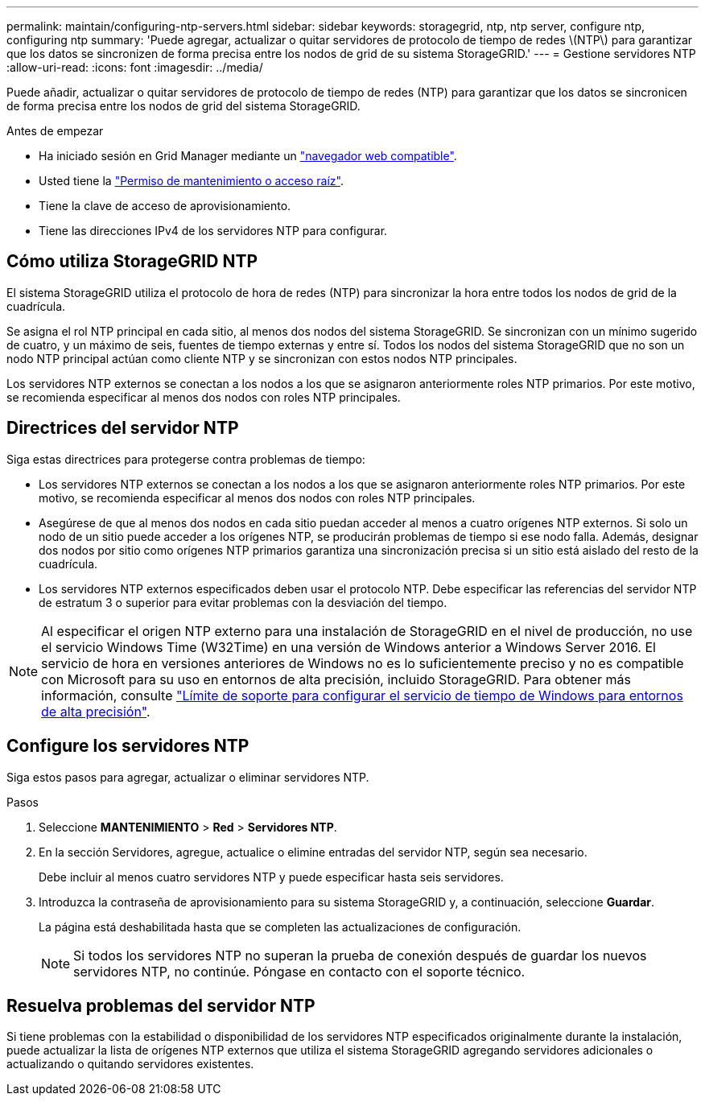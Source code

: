 ---
permalink: maintain/configuring-ntp-servers.html 
sidebar: sidebar 
keywords: storagegrid, ntp, ntp server, configure ntp, configuring ntp 
summary: 'Puede agregar, actualizar o quitar servidores de protocolo de tiempo de redes \(NTP\) para garantizar que los datos se sincronizen de forma precisa entre los nodos de grid de su sistema StorageGRID.' 
---
= Gestione servidores NTP
:allow-uri-read: 
:icons: font
:imagesdir: ../media/


[role="lead"]
Puede añadir, actualizar o quitar servidores de protocolo de tiempo de redes (NTP) para garantizar que los datos se sincronicen de forma precisa entre los nodos de grid del sistema StorageGRID.

.Antes de empezar
* Ha iniciado sesión en Grid Manager mediante un link:../admin/web-browser-requirements.html["navegador web compatible"].
* Usted tiene la link:../admin/admin-group-permissions.html["Permiso de mantenimiento o acceso raíz"].
* Tiene la clave de acceso de aprovisionamiento.
* Tiene las direcciones IPv4 de los servidores NTP para configurar.




== Cómo utiliza StorageGRID NTP

El sistema StorageGRID utiliza el protocolo de hora de redes (NTP) para sincronizar la hora entre todos los nodos de grid de la cuadrícula.

Se asigna el rol NTP principal en cada sitio, al menos dos nodos del sistema StorageGRID. Se sincronizan con un mínimo sugerido de cuatro, y un máximo de seis, fuentes de tiempo externas y entre sí. Todos los nodos del sistema StorageGRID que no son un nodo NTP principal actúan como cliente NTP y se sincronizan con estos nodos NTP principales.

Los servidores NTP externos se conectan a los nodos a los que se asignaron anteriormente roles NTP primarios. Por este motivo, se recomienda especificar al menos dos nodos con roles NTP principales.



== Directrices del servidor NTP

Siga estas directrices para protegerse contra problemas de tiempo:

* Los servidores NTP externos se conectan a los nodos a los que se asignaron anteriormente roles NTP primarios. Por este motivo, se recomienda especificar al menos dos nodos con roles NTP principales.
* Asegúrese de que al menos dos nodos en cada sitio puedan acceder al menos a cuatro orígenes NTP externos. Si solo un nodo de un sitio puede acceder a los orígenes NTP, se producirán problemas de tiempo si ese nodo falla. Además, designar dos nodos por sitio como orígenes NTP primarios garantiza una sincronización precisa si un sitio está aislado del resto de la cuadrícula.
* Los servidores NTP externos especificados deben usar el protocolo NTP. Debe especificar las referencias del servidor NTP de estratum 3 o superior para evitar problemas con la desviación del tiempo.



NOTE: Al especificar el origen NTP externo para una instalación de StorageGRID en el nivel de producción, no use el servicio Windows Time (W32Time) en una versión de Windows anterior a Windows Server 2016. El servicio de hora en versiones anteriores de Windows no es lo suficientemente preciso y no es compatible con Microsoft para su uso en entornos de alta precisión, incluido StorageGRID. Para obtener más información, consulte https://support.microsoft.com/en-us/help/939322/support-boundary-to-configure-the-windows-time-service-for-high-accura["Límite de soporte para configurar el servicio de tiempo de Windows para entornos de alta precisión"^].



== Configure los servidores NTP

Siga estos pasos para agregar, actualizar o eliminar servidores NTP.

.Pasos
. Seleccione *MANTENIMIENTO* > *Red* > *Servidores NTP*.
. En la sección Servidores, agregue, actualice o elimine entradas del servidor NTP, según sea necesario.
+
Debe incluir al menos cuatro servidores NTP y puede especificar hasta seis servidores.

. Introduzca la contraseña de aprovisionamiento para su sistema StorageGRID y, a continuación, seleccione *Guardar*.
+
La página está deshabilitada hasta que se completen las actualizaciones de configuración.

+

NOTE: Si todos los servidores NTP no superan la prueba de conexión después de guardar los nuevos servidores NTP, no continúe. Póngase en contacto con el soporte técnico.





== Resuelva problemas del servidor NTP

Si tiene problemas con la estabilidad o disponibilidad de los servidores NTP especificados originalmente durante la instalación, puede actualizar la lista de orígenes NTP externos que utiliza el sistema StorageGRID agregando servidores adicionales o actualizando o quitando servidores existentes.
